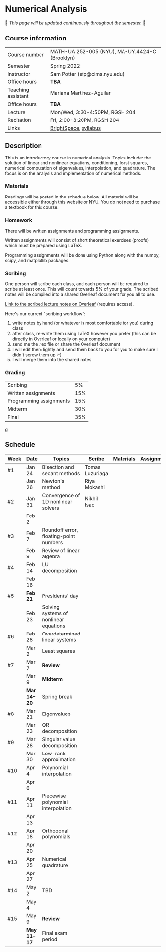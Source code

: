 * Numerical Analysis

🚧 /This page will be updated continuously throughout the semester./ 🚧

** Course information

| Course number      | MATH-UA 252-005 (NYU), MA-UY.4424-C (Brooklyn) |
| Semester           | Spring 2022                                    |
| Instructor         | Sam Potter (sfp@cims.nyu.edu)                  |
| Office hours       | **TBA**                                          |
| Teaching assistant | Mariana Martinez-Aguilar                       |
| Office hours       | **TBA**                                          |
| Lecture            | Mon/Wed, 3:30-4:50PM, RGSH 204                 |
| Recitation         | Fri, 2:00-3:20PM, RGSH 204                     |
| Links              | [[https://brightspace.nyu.edu/d2l/home/168863][BrightSpace]], [[./nyu-spring-2022-math-ua-252.org][syllabus]]                          |

** Description

   This is an introductory course in numerical analysis. Topics
   include: the solution of linear and nonlinear equations,
   conditioning, least squares, numerical computation of eigenvalues,
   interpolation, and quadrature. The focus is on the analysis and
   implementation of numerical methods.

*** Materials

   Readings will be posted in the schedule below. All material will be
   accessible either through this website or NYU. You do not need to
   purchase a textbook for this course.

*** Homework

   There will be written assignments and programming assignments.

   Written assignments will consist of short theoretical exercises
   (proofs) which must be prepared using LaTeX.

   Programming assignments will be done using Python along with the
   numpy, scipy, and matplotlib packages.

*** Scribing

	One person will scribe each class, and each person will be
	required to scribe at least once. This will count towards 5% of
	your grade. The scribed notes will be compiled into a shared
	Overleaf document for you all to use.

	[[https://www.overleaf.com/project/61eb071a35c3d0197d662200][Link to the scribed lecture notes on Overleaf]] (requires access).

	Here's our current "scribing workflow":
	1. write notes by hand (or whatever is most comfortable for you) during class
	2. after class, re-write them using LaTeX however you prefer (this can be directly in Overleaf or locally on your computer)
	3. send me the .tex file or share the Overleaf document
	4. I will edit them lightly and send them back to you for you to make sure I didn't screw them up :-)
    5. I will merge them into the shared notes

*** Grading

   | Scribing                |  5% |
   | Written assignments     | 15% |
   | Programming assignments | 15% |
   | Midterm                 | 30% |
   | Final                   | 35% |
g
** Schedule

   | Week | Date       | Topics                                 | Scribe          | Materials | Assignments |
   |------+------------+----------------------------------------+-----------------+-----------+-------------|
   | #1   | Jan 24     | Bisection and secant methods           | Tomas Luzuriaga |           |             |
   |      | Jan 26     | Newton's method                        | Riya Mokashi    |           |             |
   |------+------------+----------------------------------------+-----------------+-----------+-------------|
   | #2   | Jan 31     | Convergence of 1D nonlinear solvers    | Nikhil Isac     |           |             |
   |      | Feb 2      |                                        |                 |           |             |
   |------+------------+----------------------------------------+-----------------+-----------+-------------|
   | #3   | Feb 7      | Roundoff error, floating-point numbers |                 |           |             |
   |      | Feb 9      | Review of linear algebra               |                 |           |             |
   |------+------------+----------------------------------------+-----------------+-----------+-------------|
   | #4   | Feb 14     | LU decomposition                       |                 |           |             |
   |      | Feb 16     |                                        |                 |           |             |
   |------+------------+----------------------------------------+-----------------+-----------+-------------|
   | #5   | *Feb 21*     | Presidents' day                        |                 |           |             |
   |      | Feb 23     | Solving systems of nonlinear equations |                 |           |             |
   |------+------------+----------------------------------------+-----------------+-----------+-------------|
   | #6   | Feb 28     | Overdetermined linear systems          |                 |           |             |
   |      | Mar 2      | Least squares                          |                 |           |             |
   |------+------------+----------------------------------------+-----------------+-----------+-------------|
   | #7   | Mar 7      | *Review*                                 |                 |           |             |
   |      | Mar 9      | *Midterm*                                |                 |           |             |
   |------+------------+----------------------------------------+-----------------+-----------+-------------|
   |      | *Mar 14--20* | Spring break                           |                 |           |             |
   |------+------------+----------------------------------------+-----------------+-----------+-------------|
   | #8   | Mar 21     | Eigenvalues                            |                 |           |             |
   |      | Mar 23     | QR decomposition                       |                 |           |             |
   |------+------------+----------------------------------------+-----------------+-----------+-------------|
   | #9   | Mar 28     | Singular value decomposition           |                 |           |             |
   |      | Mar 30     | Low-rank approximation                 |                 |           |             |
   |------+------------+----------------------------------------+-----------------+-----------+-------------|
   | #10  | Apr 4      | Polynomial interpolation               |                 |           |             |
   |      | Apr 6      |                                        |                 |           |             |
   |------+------------+----------------------------------------+-----------------+-----------+-------------|
   | #11  | Apr 11     | Piecewise polynomial interpolation     |                 |           |             |
   |      | Apr 13     |                                        |                 |           |             |
   |------+------------+----------------------------------------+-----------------+-----------+-------------|
   | #12  | Apr 18     | Orthogonal polynomials                 |                 |           |             |
   |      | Apr 20     |                                        |                 |           |             |
   |------+------------+----------------------------------------+-----------------+-----------+-------------|
   | #13  | Apr 25     | Numerical quadrature                   |                 |           |             |
   |      | Apr 27     |                                        |                 |           |             |
   |------+------------+----------------------------------------+-----------------+-----------+-------------|
   | #14  | May 2      | TBD                                    |                 |           |             |
   |      | May 4      |                                        |                 |           |             |
   |------+------------+----------------------------------------+-----------------+-----------+-------------|
   | #15  | May 9      | *Review*                                 |                 |           |             |
   |------+------------+----------------------------------------+-----------------+-----------+-------------|
   |      | *May 11--17* | Final exam period                      |                 |           |             |
